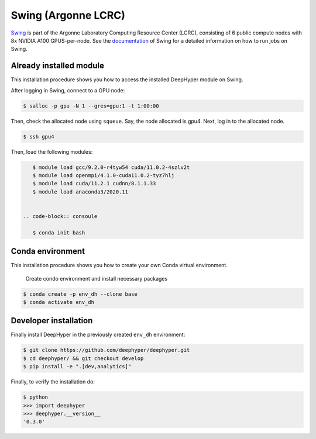 Swing (Argonne LCRC)
**********************

`Swing <https://www.lcrc.anl.gov/systems/resources/swing/>`_  is part of the Argonne Laboratory Computing Resource Center (LCRC), consisting of 6 public compute nodes with 8x NVIDIA A100 GPUS-per-node. See the `documentation <https://www.lcrc.anl.gov/for-users/using-lcrc/running-jobs/running-jobs-on-swing/>`_ of Swing for a detailed information on how to run jobs on Swing. 

.. _swing-module-installation:

Already installed module
========================

This installation procedure shows you how to access the installed DeepHyper module on Swing. 

After logging in Swing, connect to a GPU node:

.. code-block:: console

    $ salloc -p gpu -N 1 --gres=gpu:1 -t 1:00:00

Then, check the allocated node using ``squeue``. Say, the node allocated is gpu4. Next, log in to the allocated node.

.. code-block:: consoule
    
    $ ssh gpu4

Then, load the following modules:

.. code-block:: consoule

    $ module load gcc/9.2.0-r4tyw54 cuda/11.0.2-4szlv2t
    $ module load openmpi/4.1.0-cuda11.0.2-tyz7hlj
    $ module load cuda/11.2.1 cudnn/8.1.1.33
    $ module load anaconda3/2020.11
    
 
 .. code-block:: consoule
 
    $ conda init bash


Conda environment
=================

This installation procedure shows you how to create your own Conda virtual environment.

 Create condo environment and install necessary packages

.. code-block:: console

	$ conda create -p env_dh --clone base
	$ conda activate env_dh
    
    
Developer installation
======================

Finally install DeepHyper in the previously created ``env_dh`` environment:

.. code-block:: console
    
    $ git clone https://github.com/deephyper/deephyper.git
    $ cd deephyper/ && git checkout develop
    $ pip install -e ".[dev,analytics]"


Finally, to verify the installation do:

.. code-block:: console

    $ python
    >>> import deephyper
    >>> deephyper.__version__
    '0.3.0'
